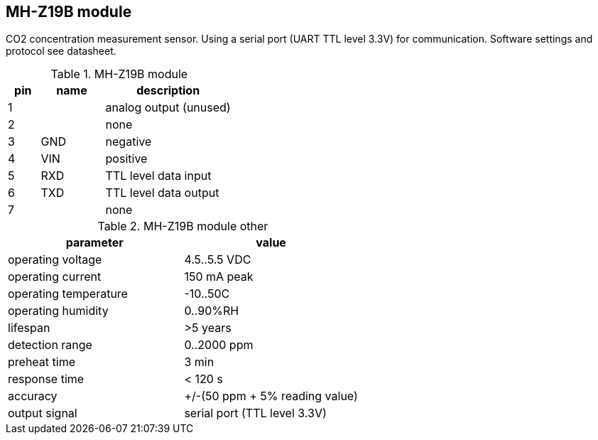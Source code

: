// The author disclaims copyright to this document.
== MH-Z19B module

CO2 concentration measurement sensor.
Using a serial port (UART TTL level 3.3V) for communication.
Software settings and protocol see datasheet.

.MH-Z19B module
[cols=1;2;4]
|===
| pin | name | description

| 1   |      | analog output (unused)
| 2   |      | none
| 3   | GND  | negative
| 4   | VIN  | positive
| 5   | RXD  | TTL level data input
| 6   | TXD  | TTL level data output
| 7   |      | none
|===

.MH-Z19B module other
[cols=1;1]
|===
| parameter | value

| operating voltage | 4.5..5.5 VDC
| operating current | 150 mA peak
| operating temperature | -10..50C
| operating humidity | 0..90%RH
| lifespan | >5 years
| detection range | 0..2000 ppm
| preheat time | 3 min
| response time | < 120 s
| accuracy | +/-(50 ppm + 5% reading value)
| output signal | serial port (TTL level 3.3V)
|===


